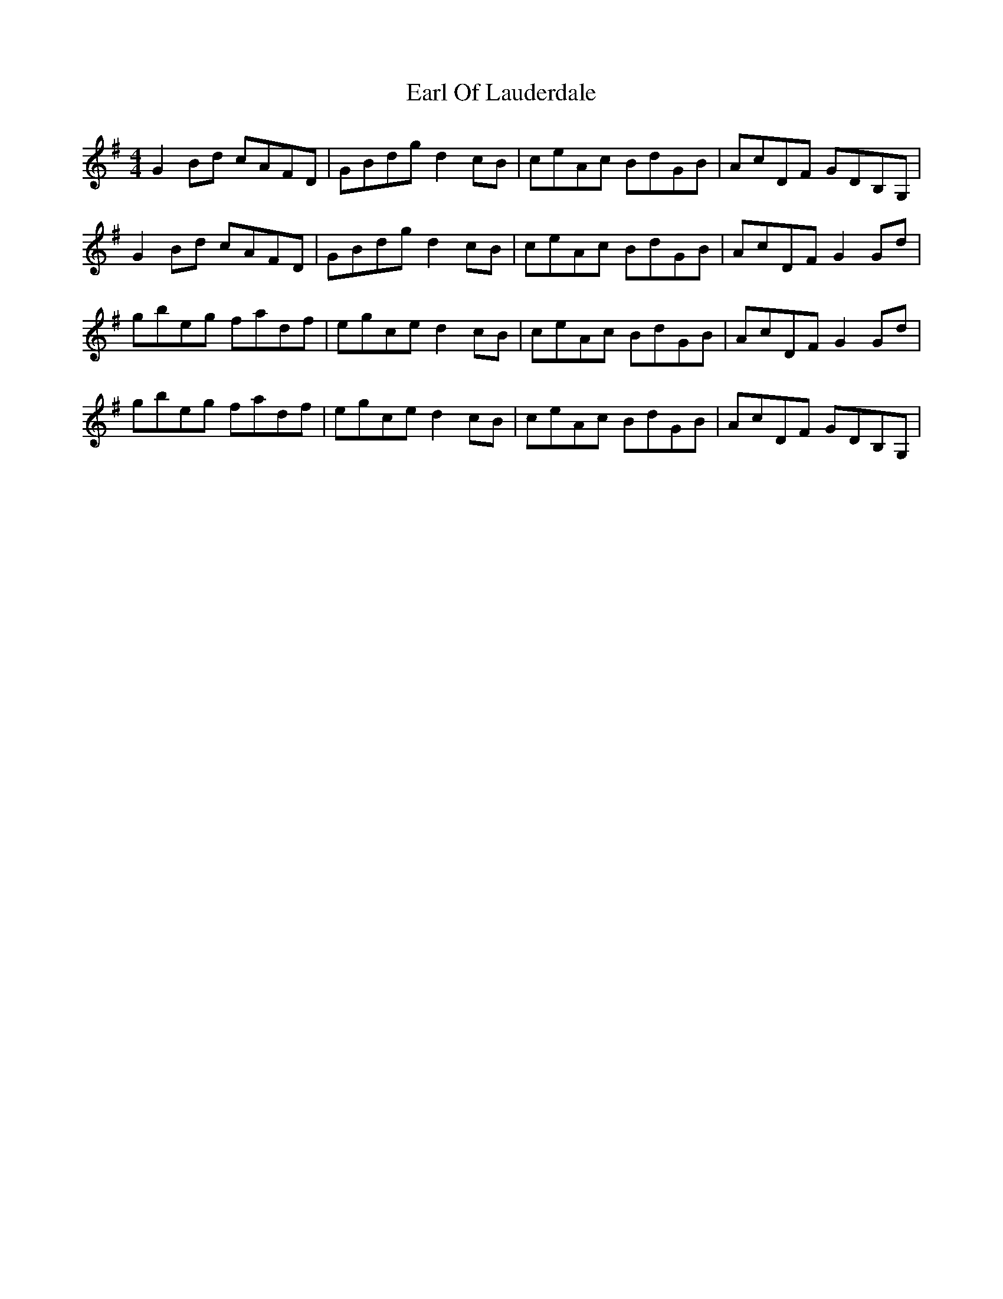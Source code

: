 X: 11356
T: Earl Of Lauderdale
R: reel
M: 4/4
K: Gmajor
G2Bd cAFD|GBdg d2cB|ceAc BdGB|AcDF GDB,G,|
G2Bd cAFD|GBdg d2cB|ceAc BdGB|AcDF G2Gd|
gbeg fadf|egce d2cB|ceAc BdGB|AcDF G2Gd|
gbeg fadf|egce d2cB|ceAc BdGB|AcDF GDB,G,|

